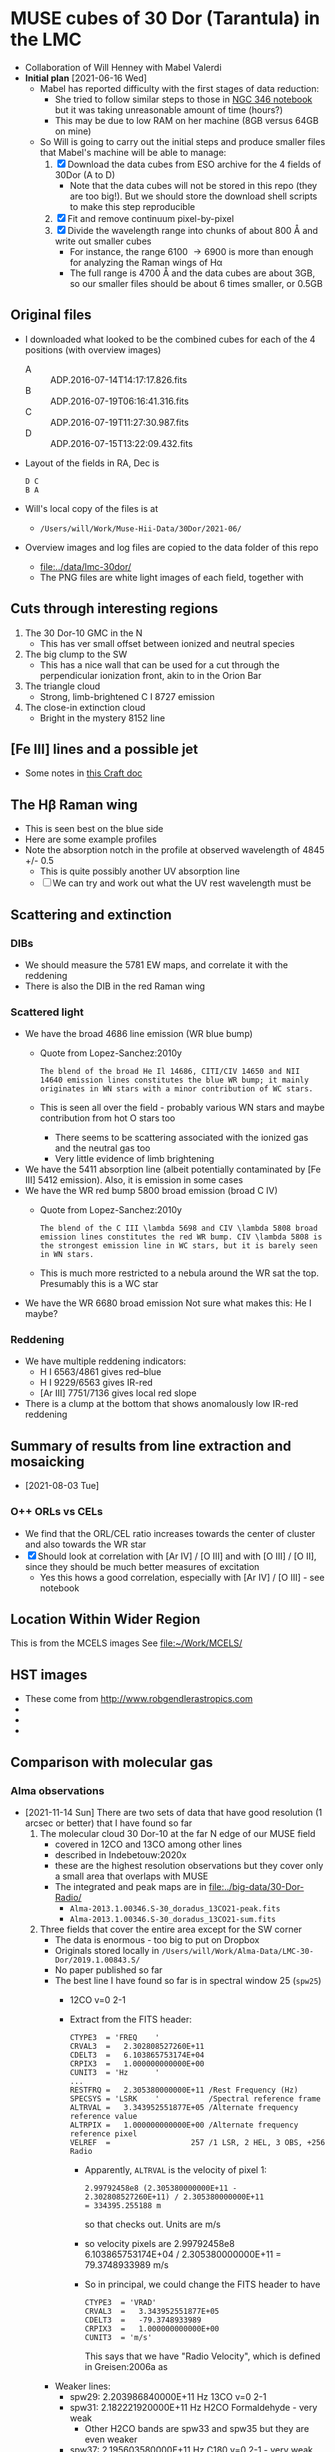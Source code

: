 * MUSE cubes of 30 Dor (Tarantula) in the LMC

+ Collaboration of Will Henney with Mabel Valerdi
+ *Initial plan* [2021-06-16 Wed]
  + Mabel has reported difficulty with the first stages of data reduction:
    + She tried to follow similar steps to those in [[file:~/Dropbox/muse-hii-regions/notebooks/02-00-raman-wings.ipynb][NGC 346 notebook]] but it was taking unreasonable amount of time (hours?)
    + This may be due to low RAM on her machine (8GB versus 64GB on mine)
  + So Will is going to carry out the initial steps and produce smaller files that Mabel's machine will be able to manage:
    1. [X] Download the data cubes from ESO archive for the 4 fields of 30Dor (A to D)
       - Note that the data cubes will not be stored in this repo (they are too big!).  But we should store the download shell scripts to make this step reproducible
    2. [X] Fit and remove continuum pixel-by-pixel
    3. [X] Divide the wavelength range into chunks of about 800 \AA and write out smaller cubes
       - For instance, the range 6100 \to 6900 is more than enough for analyzing the Raman wings of H\alpha
       - The full range is 4700 \AA and the data cubes are about 3GB, so our smaller files should be about 6 times smaller, or 0.5GB


** Original files
+ I downloaded what looked to be the combined cubes for each of the 4 positions (with overview images)
  + A :: ADP.2016-07-14T14:17:17.826.fits
  + B :: ADP.2016-07-19T06:16:41.316.fits
  + C :: ADP.2016-07-19T11:27:30.987.fits
  + D :: ADP.2016-07-15T13:22:09.432.fits
+ Layout of the fields in RA, Dec is
  : D C
  : B A 
+ Will's local copy of the files is at
  + ~/Users/will/Work/Muse-Hii-Data/30Dor/2021-06/~
+ Overview images and log files are copied to the data folder of this repo
  + [[file:../data/lmc-30dor/]]
  + The PNG files are white light images of each field, together with 



** Cuts through interesting regions
1. The 30 Dor-10 GMC in the N
   - This has ver small offset between ionized and neutral species
2. The big clump to the SW
   - This has a nice wall that can be used for a cut through the perpendicular ionization front, akin to in the Orion Bar
3. The triangle cloud
   - Strong, limb-brightened C I 8727 emission
4. The close-in extinction cloud
   - Bright in the mystery 8152 line

   


** [Fe III] lines and a possible jet
+ Some notes in [[https://www.craft.do/s/rNuIpgvsEx8WxD][this Craft doc]]


** The H\beta Raman wing
:PROPERTIES:
:ATTACH_DIR: /Users/will/Dropbox/muse-hii-regions/docs/lmc-30dor_att
:END:
+ This is seen best on the blue side
+ Here are some example profiles
  [[file:lmc-30dor_att/screenshot-20210809-215942.png]]
+ Note the absorption notch in the profile at observed wavelength of 4845 +/- 0.5
  + This is quite possibly another UV absorption line
  + [ ] We can try and work out what the UV rest wavelength must be


** Scattering and extinction

*** DIBs
+ We should measure the 5781 EW maps, and correlate it with the reddening
+ There is also the DIB in the red Raman wing
*** Scattered light
+ We have the broad 4686 line emission (WR blue bump)
  + Quote from Lopez-Sanchez:2010y
    : The blend of the broad He Il 14686, CITI/CIV 14650 and NII 14640 emission lines constitutes the blue WR bump; it mainly originates in WN stars with a minor contribution of WC stars.
  + This is seen all over the field - probably various WN stars and maybe contribution from hot O stars too
    + There seems to be scattering associated with the ionized gas and the neutral gas too
    + Very little evidence of limb brightening
+ We have the 5411 absorption line (albeit potentially contaminated by [Fe III] 5412 emission).  Also, it is emission in some cases
+ We have the WR red bump 5800 broad emission (broad C IV)
  + Quote from Lopez-Sanchez:2010y
    : The blend of the C III \lambda 5698 and CIV \lambda 5808 broad emission lines constitutes the red WR bump. CIV \lambda 5808 is the strongest emission line in WC stars, but it is barely seen in WN stars.
  + This is much more restricted to a nebula around the WR sat the top. Presumably this is a WC star
+ We have the WR 6680 broad emission Not sure what makes this: He I maybe?
*** Reddening
+ We have multiple reddening indicators:
  + H I 6563/4861 gives red--blue
  + H I 9229/6563 gives IR-red
  + [Ar III] 7751/7136 gives local red slope
+ There is a clump at the bottom that shows anomalously low IR-red reddening
    

** Summary of results from line extraction and mosaicking
+ [2021-08-03 Tue]
*** O++ ORLs vs CELs
+ We find that the ORL/CEL ratio increases towards the center of cluster and also towards the WR star
+ [X] Should look at correlation with [Ar IV] / [O III] and with [O III] / [O II], since they should be much better measures of excitation
  + Yes this hows a good correlation, especially with [Ar IV] / [O III] - see notebook

** Location Within Wider Region
:PROPERTIES:
:ATTACH_DIR: /Users/will/Dropbox/muse-hii-regions/docs/lmc-30dor_att
:END:
[[file:lmc-30dor_att/screenshot-20210728-231746.png]]
This is from the MCELS images
[[file:lmc-30dor_att/screenshot-20210728-231844.png]]
See [[file:~/Work/MCELS/]]


** HST images
+ These come from http://www.robgendlerastropics.com
+ [[file:hst-images/Tarantula-HST-ESO-HR.jpg]]
+ [[file:hst-images/Tarantula-HST-ESO-LL.jpg]]
+ [[file:hst-images/Tarantula-HST-ESO-annotated.jpg]]


** Comparison with molecular gas

*** Alma observations
+ [2021-11-14 Sun] There are two sets of data that have good resolution (1 arcsec or better) that I have found so far
  1. The molecular cloud 30 Dor-10 at the far N edge of our MUSE field
     - covered in 12CO and 13CO among other lines
     - described in Indebetouw:2020x
     - these are the highest resolution observations but they cover only a small area that overlaps with MUSE
     - The integrated and peak maps are in [[file:../big-data/30-Dor-Radio/]]
       - ~Alma-2013.1.00346.S-30_doradus_13CO21-peak.fits~
       - ~Alma-2013.1.00346.S-30_doradus_13CO21-sum.fits~
  2. Three fields that cover the entire area except for the SW corner
     + The data is enormous - too big to put on Dropbox
     + Originals stored locally in ~/Users/will/Work/Alma-Data/LMC-30-Dor/2019.1.00843.S/~
     + No paper published so far
     + The best line I have found so far is in spectral window 25 (~spw25~)
       - 12CO v=0 2-1
       - Extract from the FITS header:
         #+begin_example
           CTYPE3  = 'FREQ    '                                                            
           CRVAL3  =   2.302808527260E+11                                                  
           CDELT3  =   6.103865753174E+04                                                  
           CRPIX3  =   1.000000000000E+00                                                  
           CUNIT3  = 'Hz      '
           ...
           RESTFRQ =   2.305380000000E+11 /Rest Frequency (Hz)                             
           SPECSYS = 'LSRK    '           /Spectral reference frame                        
           ALTRVAL =   3.343952551877E+05 /Alternate frequency reference value             
           ALTRPIX =   1.000000000000E+00 /Alternate frequency reference pixel             
           VELREF  =                  257 /1 LSR, 2 HEL, 3 OBS, +256 Radio       
         #+end_example
         - Apparently, ~ALTRVAL~ is the velocity of pixel 1:
           : 2.99792458e8 (2.305380000000E+11 - 2.302808527260E+11) / 2.305380000000E+11
           : = 334395.255188 m
           so that checks out.  Units are m/s
         - so velocity pixels are 2.99792458e8 6.103865753174E+04 / 2.305380000000E+11 = 79.3748933989 m/s
         - So in principal, we could change the FITS header to have
            #+begin_example
              CTYPE3  = 'VRAD'                                                            
              CRVAL3  =   3.343952551877E+05
              CDELT3  =   -79.3748933989
              CRPIX3  =   1.000000000000E+00
              CUNIT3  = 'm/s'
            #+end_example
            This says that we have "Radio Velocity", which is defined in Greisen:2006a as
     + Weaker lines:
       + spw29: 2.203986840000E+11 Hz 13CO v=0 2-1
       + spw31: 2.182221920000E+11 Hz H2CO Formaldehyde - very weak
         + Other H2CO bands are spw33 and spw35 but they are even weaker
       + spw37: 2.195603580000E+11 Hz C180 v=0 2-1 - very weak
       + So for some fields I am only downloading spw25 and spw29 to save time


**** Making moment maps and channel maps of CO

+ This is done in the notebook [[file:../notebooks/05-10-LMC-30dor-molecular-maps.ipynb]]

*** Kinematics of the CO emission
+ In many areas, there seems to be a pronounced gradient with radius: bluer at small radii, redder at large radii
+ The velocity range of the CO emission seems similar to that of the optical lines
+ Point by point comparison between CO and [S II] suggests that the velocities are at least partially correlated.
  + But I need to look at this more systematically
    
